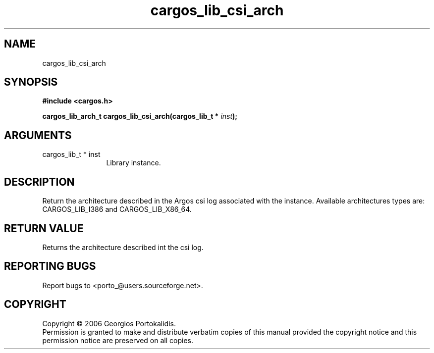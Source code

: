 .TH "cargos_lib_csi_arch" 3 "0.1.3" "cargos\-lib" "cargos\-lib"
.SH NAME
cargos_lib_csi_arch
.SH SYNOPSIS
.B #include <cargos.h>
.sp
.BI "cargos_lib_arch_t cargos_lib_csi_arch(cargos_lib_t * " inst ");"
.SH ARGUMENTS
.IP "cargos_lib_t * inst" 12
 Library instance.
.SH "DESCRIPTION"
Return the architecture described in the Argos csi log associated with the
instance. Available architectures types are: CARGOS_LIB_I386 and
CARGOS_LIB_X86_64.
.SH "RETURN VALUE"
 Returns the architecture described int the csi log.
.SH "REPORTING BUGS"
Report bugs to <porto_@users.sourceforge.net>.
.SH COPYRIGHT
Copyright \(co 2006 Georgios Portokalidis.
.br
Permission is granted to make and distribute verbatim copies of this
manual provided the copyright notice and this permission notice are
preserved on all copies.
